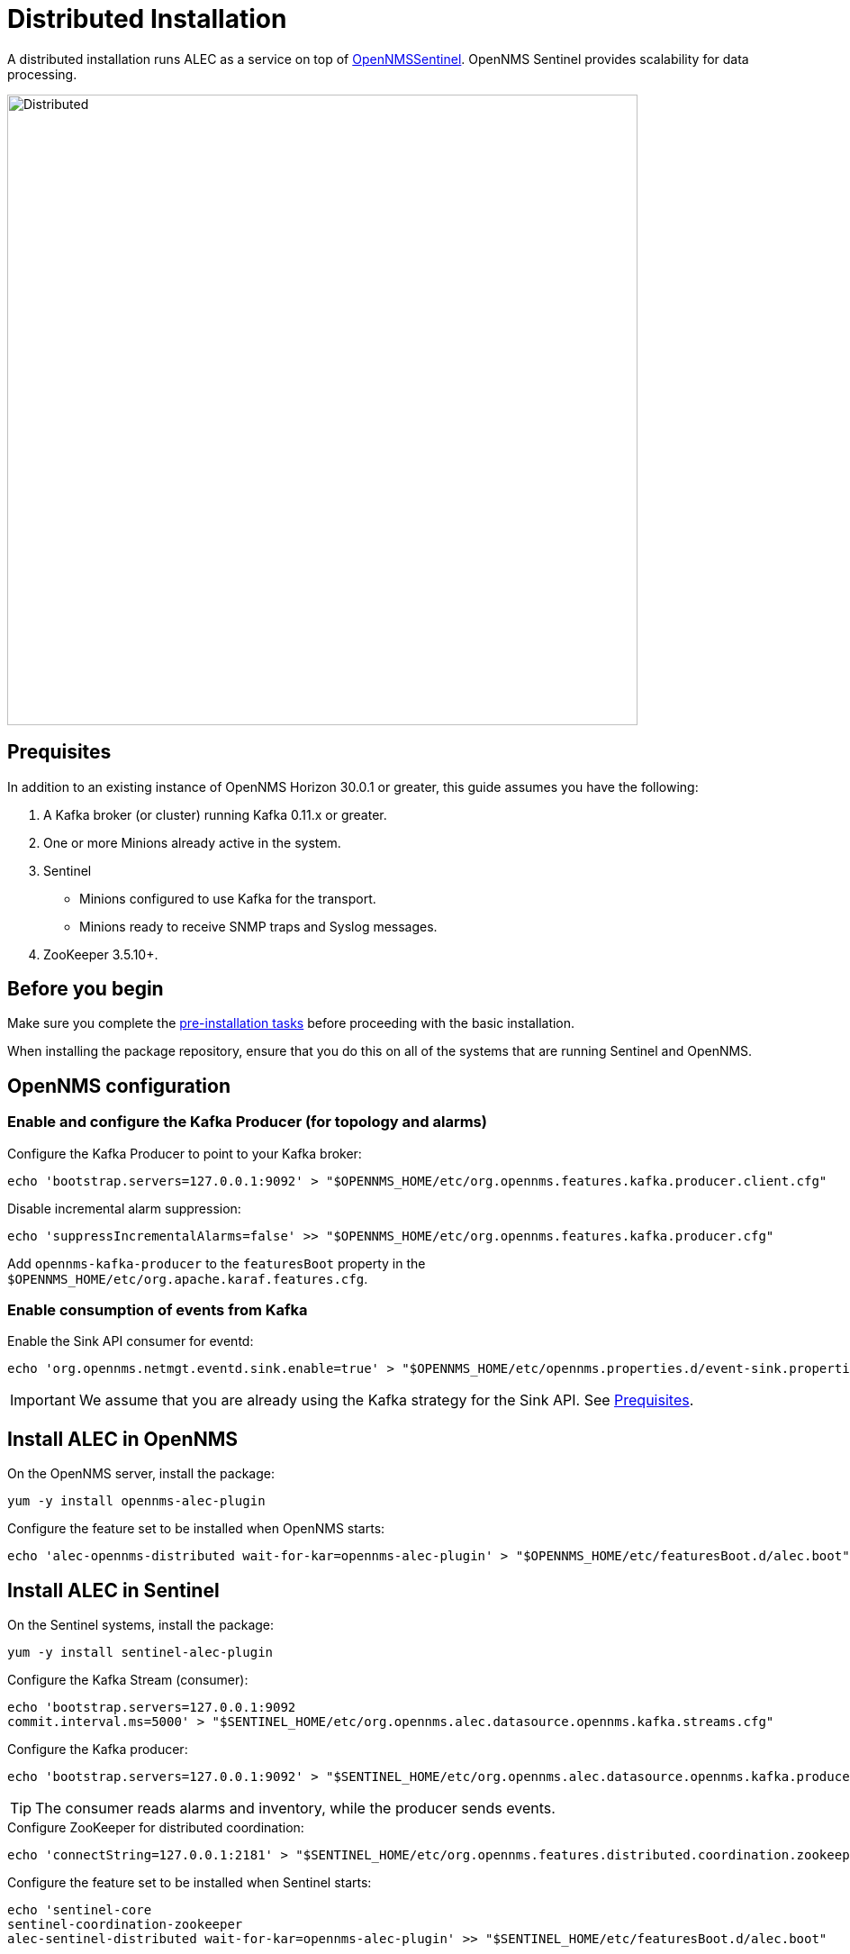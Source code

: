 = Distributed Installation
:imagesdir: ../assets/images

A distributed installation runs ALEC as a service on top of https://docs.opennms.com/horizon/latest/deployment/sentinel/introduction.html[OpenNMSSentinel].
OpenNMS Sentinel provides scalability for data processing.

image::distributed_deployment.png[Distributed,700]

[[prequisites]]
== Prequisites

In addition to an existing instance of OpenNMS Horizon 30.0.1 or greater, this guide assumes you have the following:

1. A Kafka broker (or cluster) running Kafka 0.11.x or greater.
2. One or more Minions already active in the system.
3. Sentinel
** Minions configured to use Kafka for the transport.
** Minions ready to receive SNMP traps and Syslog messages.
4. ZooKeeper 3.5.10+.

== Before you begin

Make sure you complete the xref:install:pre_install.adoc[pre-installation tasks] before proceeding with the basic installation.

When installing the package repository, ensure that you do this on all of the systems that are running Sentinel and OpenNMS.

== OpenNMS configuration

=== Enable and configure the Kafka Producer (for topology and alarms)

.Configure the Kafka Producer to point to your Kafka broker:

```
echo 'bootstrap.servers=127.0.0.1:9092' > "$OPENNMS_HOME/etc/org.opennms.features.kafka.producer.client.cfg"
```

.Disable incremental alarm suppression:
```
echo 'suppressIncrementalAlarms=false' >> "$OPENNMS_HOME/etc/org.opennms.features.kafka.producer.cfg"
```

Add `opennms-kafka-producer` to the `featuresBoot` property in the `$OPENNMS_HOME/etc/org.apache.karaf.features.cfg`.

=== Enable consumption of events from Kafka

.Enable the Sink API consumer for eventd:

```
echo 'org.opennms.netmgt.eventd.sink.enable=true' > "$OPENNMS_HOME/etc/opennms.properties.d/event-sink.properties"
```

IMPORTANT: We assume that you are already using the Kafka strategy for the Sink API.
See <<prequisites>>.

== Install ALEC in OpenNMS

.On the OpenNMS server, install the package:

```
yum -y install opennms-alec-plugin
```

.Configure the feature set to be installed when OpenNMS starts:

```
echo 'alec-opennms-distributed wait-for-kar=opennms-alec-plugin' > "$OPENNMS_HOME/etc/featuresBoot.d/alec.boot"
```

== Install ALEC in Sentinel

.On the Sentinel systems, install the package:

```
yum -y install sentinel-alec-plugin
```

.Configure the Kafka Stream (consumer):

```
echo 'bootstrap.servers=127.0.0.1:9092
commit.interval.ms=5000' > "$SENTINEL_HOME/etc/org.opennms.alec.datasource.opennms.kafka.streams.cfg"
```

Configure the Kafka producer:
```
echo 'bootstrap.servers=127.0.0.1:9092' > "$SENTINEL_HOME/etc/org.opennms.alec.datasource.opennms.kafka.producer.cfg"
```

TIP: The consumer reads alarms and inventory, while the producer sends events.

.Configure ZooKeeper for distributed coordination:
```
echo 'connectString=127.0.0.1:2181' > "$SENTINEL_HOME/etc/org.opennms.features.distributed.coordination.zookeeper.cfg"
```

.Configure the feature set to be installed when Sentinel starts:
```
echo 'sentinel-core
sentinel-coordination-zookeeper
alec-sentinel-distributed wait-for-kar=opennms-alec-plugin' >> "$SENTINEL_HOME/etc/featuresBoot.d/alec.boot"
```

== Verify

Restart OpenNMS and Sentinel.

Ensure that the required Kafka topics are created.
See xref:datasources:kafka.adoc#_topics[topics] for details.

Run the `health:check` command in both OpenNMS and Sentinel.

From a Sentinel Karaf shell, enumerate the available graphs using the following:

```
opennms-alec:list-graphs
```

At this point we expect the command output a single graph called "dbscan":

```
admin@opennms> opennms-alec:list-graphs
dbscan: 0 situations on 524 vertices and 4 edges.
```

It's okay if there are no situations, vertices, or edges on the graph at this point.
